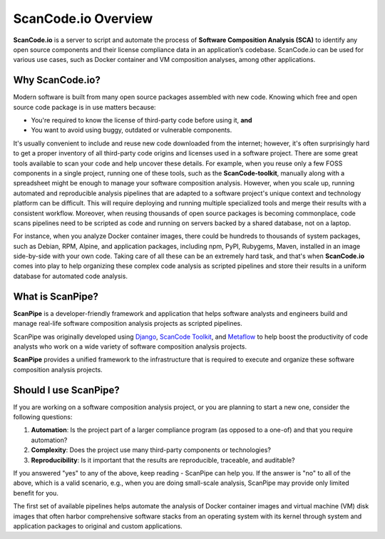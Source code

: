 .. _introduction:

ScanCode.io Overview
====================

**ScanCode.io** is a server to script and automate the process of
**Software Composition Analysis (SCA)** to identify any open source components
and their license compliance data in an application’s codebase. ScanCode.io can be
used for various use cases, such as Docker container and VM composition analyses, among other applications.

Why ScanCode.io?
----------------

Modern software is built from many open source packages assembled with new code.
Knowing which free and open source code package is in use matters because:

- You're required to know the license of third-party code before using it, **and**
- You want to avoid using buggy, outdated or vulnerable components.

It's usually convenient to include and reuse new code downloaded from the internet; however, it's often surprisingly hard to get a proper inventory of all third-party code origins and licenses used in a software project.
There are some great tools available to scan your code and help uncover these details. For example, when you reuse only a few FOSS components in a single project, running one of these tools, such as the **ScanCode-toolkit**, manually along
with a spreadsheet might be enough to manage your software composition analysis. However, when you scale up, running automated and reproducible analysis pipelines
that are adapted to a software project's unique context and technology platform can be
difficult. This will require deploying and running multiple specialized tools
and merge their results with a consistent workflow. Moreover, when reusing thousands of open source packages is becoming commonplace,
code scans pipelines need to be scripted as code and running on servers backed
by a shared database, not on a laptop.

For instance, when you analyze Docker container images, there could be hundreds
to thousands of system packages, such as Debian, RPM, Alpine, and application
packages, including npm, PyPI, Rubygems, Maven, installed in an image side-by-side
with your own code. Taking care of all these can be an extremely hard task, and that's when **ScanCode.io** comes into play to help organizing these complex code analysis as scripted pipelines and store their results in a uniform
database for automated code analysis.


What is ScanPipe?
-----------------

**ScanPipe** is a developer-friendly framework and application that helps software
analysts and engineers build and manage real-life software composition analysis
projects as scripted pipelines.

ScanPipe was originally developed using
`Django <https://www.djangoproject.com/>`_,
`ScanCode Toolkit <https://github.com/nexB/scancode-toolkit>`_,
and `Metaflow <https://metaflow.org/>`_
to help boost the productivity of code analysts who work on a wide variety of
software composition analysis projects.

**ScanPipe** provides a unified framework to the infrastructure that is
required to execute and organize these software composition analysis projects.


Should I use ScanPipe?
----------------------

If you are working on a software composition analysis project, or you
are planning to start a new one, consider the following questions:

1. **Automation**: Is the project part of a larger compliance program
   (as opposed to a one-of) and that you require automation?
2. **Complexity**: Does the project use many third-party components or technologies?
3. **Reproducibility**: Is it important that the results are reproducible, traceable, and auditable?

If you answered "yes" to any of the above, keep reading - ScanPipe can help you.
If the answer is "no" to all of the above, which is a valid scenario, e.g., when you
are doing small-scale analysis, ScanPipe may provide only limited benefit for you.

The first set of available pipelines helps automate the analysis of Docker
container images and virtual machine (VM) disk images that often harbor
comprehensive software stacks from an operating system with its kernel through
system and application packages to original and custom applications.

.. Some of this documentation is borrowed from the metaflow documentation and is also under
   Apache-2.0
.. Copyright (c) Netflix
